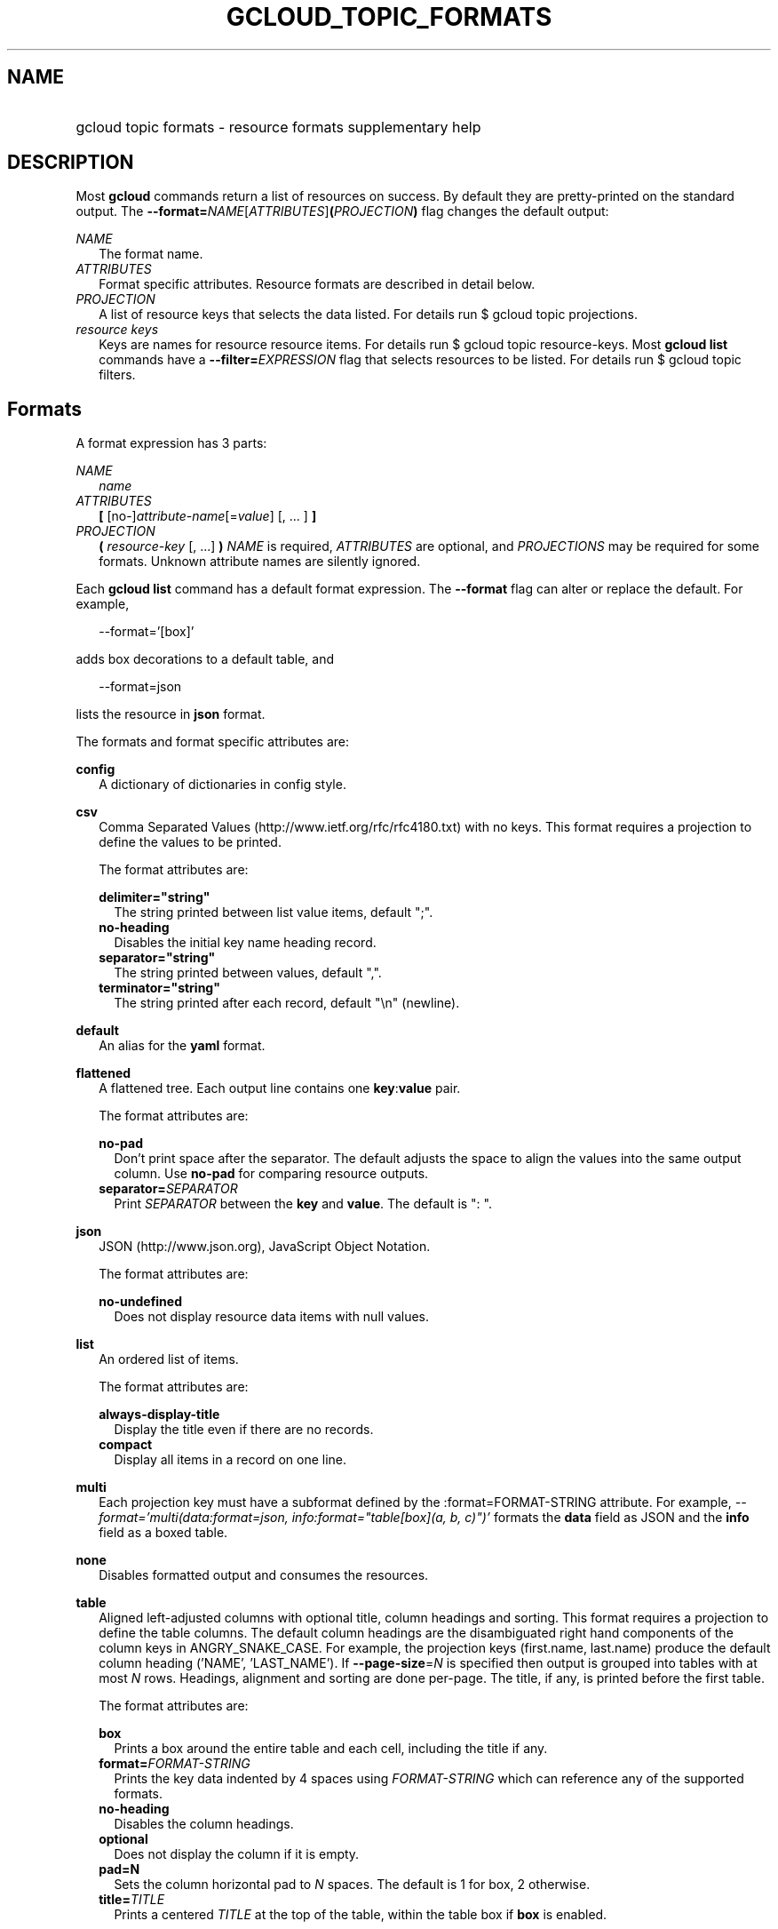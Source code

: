 
.TH "GCLOUD_TOPIC_FORMATS" 1



.SH "NAME"
.HP
gcloud topic formats \- resource formats supplementary help



.SH "DESCRIPTION"

Most \fBgcloud\fR commands return a list of resources on success. By default
they are pretty\-printed on the standard output. The
\fB\-\-format=\fR\fINAME\fR[\fIATTRIBUTES\fR]\fB(\fR\fIPROJECTION\fR\fB)\fR flag
changes the default output:

\fINAME\fR
.RS 2m
The format name.
.RE
\fIATTRIBUTES\fR
.RS 2m
Format specific attributes. Resource formats are described in detail below.
.RE
\fIPROJECTION\fR
.RS 2m
A list of resource keys that selects the data listed. For details run $ gcloud
topic projections.
.RE
\fIresource keys\fR
.RS 2m
Keys are names for resource resource items. For details run $ gcloud topic
resource\-keys. Most \fBgcloud\fR \fBlist\fR commands have a
\fB\-\-filter=\fR\fIEXPRESSION\fR flag that selects resources to be listed. For
details run $ gcloud topic filters.


.RE

.SH "Formats"

A format expression has 3 parts:

\fINAME\fR
.RS 2m
\fIname\fR
.RE
\fIATTRIBUTES\fR
.RS 2m
\fB[\fR [no\-]\fIattribute\-name\fR[=\fIvalue\fR] [, ... ] \fB]\fR
.RE
\fIPROJECTION\fR
.RS 2m
\fB(\fR \fIresource\-key\fR [, ...] \fB)\fR \fINAME\fR is required,
\fIATTRIBUTES\fR are optional, and \fIPROJECTIONS\fR may be required for some
formats. Unknown attribute names are silently ignored.

.RE
Each \fBgcloud\fR \fBlist\fR command has a default format expression. The
\fB\-\-format\fR flag can alter or replace the default. For example,

.RS 2m
\-\-format='[box]'
.RE

adds box decorations to a default table, and

.RS 2m
\-\-format=json
.RE

lists the resource in \fBjson\fR format.

The formats and format specific attributes are:

\fBconfig\fR
.RS 2m
A dictionary of dictionaries in config style.

.RE
\fBcsv\fR
.RS 2m
Comma Separated Values (http://www.ietf.org/rfc/rfc4180.txt) with no keys. This
format requires a projection to define the values to be printed.

The format attributes are:

\fBdelimiter="string"\fR
.RS 2m
The string printed between list value items, default ";".
.RE
\fBno\-heading\fR
.RS 2m
Disables the initial key name heading record.
.RE
\fBseparator="string"\fR
.RS 2m
The string printed between values, default ",".
.RE
\fBterminator="string"\fR
.RS 2m
The string printed after each record, default "\en" (newline).

.RE
.RE
\fBdefault\fR
.RS 2m
An alias for the \fByaml\fR format.

.RE
\fBflattened\fR
.RS 2m
A flattened tree. Each output line contains one \fBkey\fR:\fBvalue\fR pair.

The format attributes are:

\fBno\-pad\fR
.RS 2m
Don't print space after the separator. The default adjusts the space to align
the values into the same output column. Use \fBno\-pad\fR for comparing resource
outputs.
.RE
\fBseparator=\fISEPARATOR\fR\fR
.RS 2m
Print \fISEPARATOR\fR between the \fBkey\fR and \fBvalue\fR. The default is ":
".

.RE
.RE
\fBjson\fR
.RS 2m
JSON (http://www.json.org), JavaScript Object Notation.

The format attributes are:

\fBno\-undefined\fR
.RS 2m
Does not display resource data items with null values.

.RE
.RE
\fBlist\fR
.RS 2m
An ordered list of items.

The format attributes are:

\fBalways\-display\-title\fR
.RS 2m
Display the title even if there are no records.
.RE
\fBcompact\fR
.RS 2m
Display all items in a record on one line.

.RE
.RE
\fBmulti\fR
.RS 2m
Each projection key must have a subformat defined by the :format=FORMAT\-STRING
attribute. For example, \fI\-\-format='multi(data:format=json,
info:format="table[box](a, b, c)")'\fR formats the \fBdata\fR field as JSON and
the \fBinfo\fR field as a boxed table.

.RE
\fBnone\fR
.RS 2m
Disables formatted output and consumes the resources.

.RE
\fBtable\fR
.RS 2m
Aligned left\-adjusted columns with optional title, column headings and sorting.
This format requires a projection to define the table columns. The default
column headings are the disambiguated right hand components of the column keys
in ANGRY_SNAKE_CASE. For example, the projection keys (first.name, last.name)
produce the default column heading ('NAME', 'LAST_NAME'). If
\fB\-\-page\-size\fR=\fIN\fR is specified then output is grouped into tables
with at most \fIN\fR rows. Headings, alignment and sorting are done per\-page.
The title, if any, is printed before the first table.

The format attributes are:

\fBbox\fR
.RS 2m
Prints a box around the entire table and each cell, including the title if any.
.RE
\fBformat=\fIFORMAT\-STRING\fR\fR
.RS 2m
Prints the key data indented by 4 spaces using \fIFORMAT\-STRING\fR which can
reference any of the supported formats.
.RE
\fBno\-heading\fR
.RS 2m
Disables the column headings.
.RE
\fBoptional\fR
.RS 2m
Does not display the column if it is empty.
.RE
\fBpad=N\fR
.RS 2m
Sets the column horizontal pad to \fIN\fR spaces. The default is 1 for box, 2
otherwise.
.RE
\fBtitle=\fITITLE\fR\fR
.RS 2m
Prints a centered \fITITLE\fR at the top of the table, within the table box if
\fBbox\fR is enabled.

.RE
.RE
\fBtext\fR
.RS 2m
An alias for the \fBflattened\fR format.

.RE
\fBvalue\fR
.RS 2m
CSV with no heading and <TAB> separator instead of <COMMA>. Used to retrieve
individual resource values. This format requires a projection to define the
value(s) to be printed.

The format attributes are:

\fBdelimiter="string"\fR
.RS 2m
The string printed between list value items, default ";".
.RE
\fBquote\fR
.RS 2m
"..." quote values that contain delimiter, separator or terminator strings.
.RE
\fBseparator="string"\fR
.RS 2m
The string printed between values, default "\et" (tab).
.RE
\fBterminator="string"\fR
.RS 2m
The string printed after each record, default "\en" (newline).

.RE
.RE
\fByaml\fR
.RS 2m
YAML (http://www.yaml.org), YAML ain't markup language.

The format attributes are:

\fBnull=string\fR
.RS 2m
Display string instead of \f5null\fR for null/None values.
.RE
\fBno\-undefined\fR
.RS 2m
Does not display resource data items with null values.

.RE
.RE
All formats have these attributes:

\fBdisable\fR
.RS 2m
Disables formatted output and does not consume the resources.
.RE
\fBprivate\fR
.RS 2m
Disables log file output. Use this for sensitive resource data that should not
be displayed in log files. Explicit command line IO redirection overrides this
attribute.


.RE

.SH "EXAMPLES"

List a table of compute instance resources sorted by \fBname\fR with box
decorations and title \fBInstances\fR:

.RS 2m
$ gcloud compute instances list \e
    \-\-format='table[box,title=Instances](name:sort=1,
 zone:title=zone, status)'
.RE

List the disk interfaces for all compute instances as a compact comma separated
list:

.RS 2m
$ gcloud compute instances list \e
    \-\-format='value(disks[].interface.list())'
.RE

List the URIs for all compute instances:

.RS 2m
$ gcloud compute instances list \-\-format='value(uri())'
.RE

List the project authenticated user email address:

.RS 2m
$ gcloud info \-\-format='value(config.account)'
.RE
